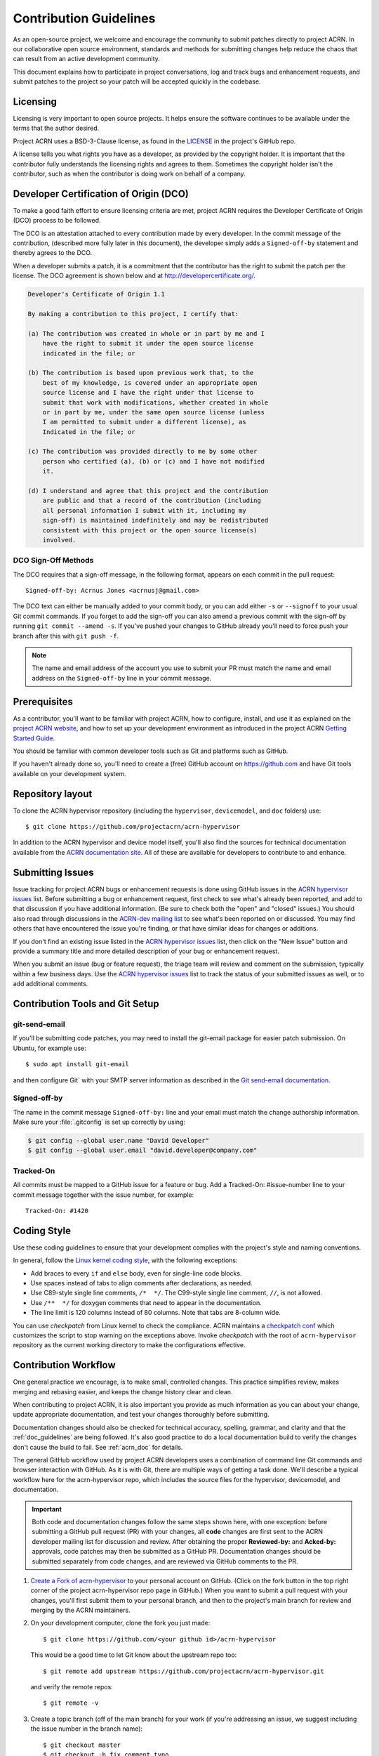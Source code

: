 .. _contribute_guidelines:

Contribution Guidelines
#######################

As an open-source project, we welcome and encourage the community to
submit patches directly to project ACRN.  In our collaborative open
source environment, standards and methods for submitting changes help
reduce the chaos that can result from an active development community.

This document explains how to participate in project conversations, log
and track bugs and enhancement requests, and submit patches to the
project so your patch will be accepted quickly in the codebase.

Licensing
*********

Licensing is very important to open source projects. It helps ensure the
software continues to be available under the terms that the author
desired.

Project ACRN uses a BSD-3-Clause license, as found in the
`LICENSE <https://github.com/projectacrn/acrn-hypervisor/blob/master/LICENSE>`__
in the project's GitHub repo.

A license tells you what rights you have as a developer, as provided by
the copyright holder. It is important that the contributor fully
understands the licensing rights and agrees to them. Sometimes the
copyright holder isn't the contributor, such as when the contributor is
doing work on behalf of a company.

.. _DCO:

Developer Certification of Origin (DCO)
***************************************

To make a good faith effort to ensure licensing criteria are met,
project ACRN requires the Developer Certificate of Origin (DCO) process
to be followed.

The DCO is an attestation attached to every contribution made by every
developer. In the commit message of the contribution, (described more
fully later in this document), the developer simply adds a
``Signed-off-by`` statement and thereby agrees to the DCO.

When a developer submits a patch, it is a commitment that the
contributor has the right to submit the patch per the license.  The DCO
agreement is shown below and at http://developercertificate.org/.

.. code-block:: none

    Developer's Certificate of Origin 1.1

    By making a contribution to this project, I certify that:

    (a) The contribution was created in whole or in part by me and I
        have the right to submit it under the open source license
        indicated in the file; or

    (b) The contribution is based upon previous work that, to the
        best of my knowledge, is covered under an appropriate open
        source license and I have the right under that license to
        submit that work with modifications, whether created in whole
        or in part by me, under the same open source license (unless
        I am permitted to submit under a different license), as
        Indicated in the file; or

    (c) The contribution was provided directly to me by some other
        person who certified (a), (b) or (c) and I have not modified
        it.

    (d) I understand and agree that this project and the contribution
        are public and that a record of the contribution (including
        all personal information I submit with it, including my
        sign-off) is maintained indefinitely and may be redistributed
        consistent with this project or the open source license(s)
        involved.

DCO Sign-Off Methods
====================

The DCO requires that a sign-off message, in the following format,
appears on each commit in the pull request::

   Signed-off-by: Acrnus Jones <acrnusj@gmail.com>

The DCO text can either be manually added to your commit body, or you can add
either ``-s`` or ``--signoff`` to your usual Git commit commands. If you forget
to add the sign-off you can also amend a previous commit with the sign-off by
running ``git commit --amend -s``. If you've pushed your changes to GitHub
already you'll need to force push your branch after this with ``git push -f``.

.. note::
   The name and email address of the account you use to submit your PR must
   match the name and email address on the ``Signed-off-by`` line in
   your commit message.

Prerequisites
*************

.. _project ACRN website: https://projectacrn.org

As a contributor, you'll want to be familiar with project ACRN, how to
configure, install, and use it as explained on the
`project ACRN website`_, and how to set up your development environment
as introduced in the project ACRN `Getting Started Guide`_.

.. _Getting Started Guide:
   https://projectacrn.github.io/latest/try.html

You should be familiar with common developer tools such as Git and
platforms such as GitHub.

If you haven't already done so, you'll need to create a (free) GitHub account
on https://github.com and have Git tools available on your development system.

Repository layout
*****************

To clone the ACRN hypervisor repository (including the ``hypervisor``,
``devicemodel``, and ``doc`` folders) use::

   $ git clone https://github.com/projectacrn/acrn-hypervisor

In addition to the ACRN hypervisor and device model itself,
you'll also find the sources for technical documentation available from
the `ACRN documentation site`_.  All of these are available for
developers to contribute to and enhance.

.. _ACRN documentation site:
   https://projectacrn.github.io/

Submitting Issues
******************

.. _ACRN-dev mailing list:
   https://lists.projectacrn.org/g/acrn-dev

.. _ACRN hypervisor issues:
   https://github.com/projectacrn/acrn-hypervisor/issues

Issue tracking for project ACRN bugs or enhancement requests is done using
GitHub issues in the `ACRN hypervisor issues`_ list. Before submitting a
bug or enhancement request, first check to see what's already been
reported, and add to that discussion if you have additional information.
(Be sure to check both the "open" and "closed" issues.)
You should also read through discussions in the `ACRN-dev mailing list`_
to see what's been reported on or discussed.  You may find others that
have encountered the issue you're finding, or that have similar ideas
for changes or additions.

If you don't find an existing issue listed in the `ACRN hypervisor issues`_
list, then click on the "New Issue" button and provide a summary title
and more detailed description of your bug or enhancement request.

When you submit an issue (bug or feature request), the triage team will
review and comment on the submission, typically within a few business
days.  Use the `ACRN hypervisor issues`_ list to track the status of
your submitted issues as well, or to add additional comments.

 .. _Contribution Tools:

Contribution Tools and Git Setup
********************************

.. _Git send-email documentation:
   https://git-scm.com/docs/git-send-email

git-send-email
==============

If you'll be submitting code patches, you may need to install
the git-email package for easier patch submission.  On Ubuntu,
for example use::

   $ sudo apt install git-email

and then configure Git` with your SMTP server information as
described in the `Git send-email documentation`_.

Signed-off-by
=============

The name in the commit message ``Signed-off-by:`` line and your email must
match the change authorship information. Make sure your :file:`.gitconfig`
is set up correctly by using:

.. code-block:: none

   $ git config --global user.name "David Developer"
   $ git config --global user.email "david.developer@company.com"

Tracked-On
==========

All commits must be mapped to a GitHub issue for a feature or bug. Add a
Tracked-On: #issue-number line to your commit message together with the
issue number, for example::

   Tracked-On: #1420

Coding Style
************

Use these coding guidelines to ensure that your development complies with the
project's style and naming conventions.

.. _Linux kernel coding style:
   https://kernel.org/doc/html/latest/process/coding-style.html

In general, follow the `Linux kernel coding style`_, with the
following exceptions:

* Add braces to every ``if`` and ``else`` body, even for single-line code
  blocks.
* Use spaces instead of tabs to align comments after declarations, as needed.
* Use C89-style single line comments, ``/*  */``. The C99-style single line
  comment, ``//``, is not allowed.
* Use ``/**  */`` for doxygen comments that need to appear in the documentation.
* The line limit is 120 columns instead of 80 columns. Note that tabs are
  8-column wide.

You can use *checkpatch* from Linux kernel to check the compliance. ACRN
maintains a `checkpatch conf`_ which customizes the script to stop warning on
the exceptions above. Invoke *checkpatch* with the root of ``acrn-hypervisor``
repository as the current working directory to make the configurations
effective.

.. _checkpatch conf:
   https://github.com/projectacrn/acrn-hypervisor/blob/master/.checkpatch.conf

.. _Contribution workflow:

Contribution Workflow
*********************

One general practice we encourage, is to make small,
controlled changes. This practice simplifies review, makes merging and
rebasing easier, and keeps the change history clear and clean.

When contributing to project ACRN, it is also important you provide as much
information as you can about your change, update appropriate documentation,
and test your changes thoroughly before submitting.

Documentation changes should also be checked for technical accuracy,
spelling, grammar, and clarity and that the :ref:`doc_guidelines` are
being followed. It's also good practice to do a local documentation build to
verify the changes don't cause the build to fail. See :ref:`acrn_doc`
for details.

The general GitHub workflow used by project ACRN developers uses a combination of
command line Git commands and browser interaction with GitHub.  As it is with
Git, there are multiple ways of getting a task done.  We'll describe a typical
workflow here for the acrn-hypervisor repo, which includes the
source files for the hypervisor, devicemodel, and documentation.

.. important:: Both code and documentation changes follow the same steps
   shown here, with one exception: before submitting a GitHub pull request
   (PR) with your changes, all **code** changes are first sent to the ACRN
   developer mailing list for discussion and review.  After obtaining the
   proper **Reviewed-by:** and **Acked-by:** approvals, code patches may
   then be submitted as a GitHub PR.  Documentation changes should be
   submitted separately from code changes, and are reviewed via GitHub
   comments to the PR.

.. _Create a Fork of acrn-hypervisor:
   https://github.com/projectacrn/acrn-hypervisor#fork-destination-box

#. `Create a Fork of acrn-hypervisor`_
   to your personal account on GitHub. (Click on the fork button in the top
   right corner of the project acrn-hypervisor repo page in GitHub.)
   When you want to submit a pull request with your changes, you'll
   first submit them to your personal branch, and then to the project's
   main branch for review and merging by the ACRN maintainers.

#. On your development computer, clone the fork you just made::

     $ git clone https://github.com/<your github id>/acrn-hypervisor

   This would be a good time to let Git know about the upstream repo too::

     $ git remote add upstream https://github.com/projectacrn/acrn-hypervisor.git

   and verify the remote repos::

     $ git remote -v

#. Create a topic branch (off of the main branch) for your work (if you're addressing
   an issue, we suggest including the issue number in the branch name)::

     $ git checkout master
     $ git checkout -b fix_comment_typo

   Give your branch a short descriptive name.

#. Make changes, test locally, change, test, test again, ...

#. When things look good, start the pull request process by checking
   which files have not been staged::

     $ git status

   Then add the changed files::

     $ git add [file(s) that changed]

   (or to have all changed files staged, use)::

     $ git add -A

#. Verify changes to be committed look as you expected::

     $ git diff --cached

#. Commit your changes to your local repo::

     $ git commit -s

   The ``-s`` option automatically adds your ``Signed-off-by:`` to your commit
   message.  Your commit will be rejected without this line that indicates your
   agreement with the `DCO`_.  See the `Commit Guidelines`_ section
   below for specific guidelines for writing your commit messages.

   All commits must be mapped to a GitHub issue for a feature or bug. Add a
   ``Tracked-On: #issue-number`` line to your commit message together
   with the issue number, for example::

      Tracked-On: #1420


   If only **documentation changes** are made, your PR can be submitted
   without review on the ACRN developer mailing list, so you can skip
   directly to step 9.

8. As mentioned earlier, all **code changes** must first be reviewed and
   approved via the developer mailing list.  This review process is
   started by sending a patch file for each commit, as created by the ``git
   format-patch`` command.  For example if your change is contained in one
   commit, create a patch file (in ``/tmp``, or some other location) with
   the command::

      $ git format-patch -o /tmp/ -1

   Then email the generated ``.patch`` file(s) to the ACRN developer
   mailing list, acrn-dev@lists.projectacrn.org using the ``git
   send-email`` command. (See the `Git send-email documentation`_
   for details. For example::

      $ git send-email /tmp/000*.patch --to acrn-dev@lists.projectacrn.org

   You can see examples of change requests and discussions in the
   `ACRN developer mailing list archive <https://lists.projectacrn.org/g/acrn-dev>`_.

   After all review issues have been resolved, amend your commit with
   necessary changes and also update the commit message with approvals
   given in the mailing list discussion by adding
   **Reviewed-by:** and **Acked-by:** tags.

   You can then proceed to the next step and submit a Git pull request
   to the repo.

9. Push your topic branch with your changes to your fork in your personal
   GitHub account::

     $ git push origin fix_comment_typo

#. In your web browser, go to your personal forked repo and click on the Compare & pull
   request button for the branch you just worked on and you want to
   submit to the upstream ACRN repo.

#. Review the pull request changes, and verify that you are opening a pull request
   for the appropriate branch. The title and message from your commit message should
   appear as well.

#. GitHub will assign one or more suggested reviewers (based on the CODEOWNERS file
   in the repo). If you are a project member, you can select additional reviewers
   now too. If no reviewers are selected, the ACRN triage team will
   assign reviewers as appropriate.

#. Click on the submit button and your pull request is sent and awaits review.
   For code changes, this review should be cursory since any issues were
   handled via the mailing list review.
   Email will be sent as review comments are made, or you can check on your
   pull request at https://github.com/projectacrn/acrn-hypervisor/pulls.

#. While you're waiting for your pull request to be accepted and merged, you can
   create another branch to work on another issue. (Be sure to make your new branch
   off of the main branch and not the previous branch.)::

     $ git checkout master
     $ git checkout -b fix_another_issue

   and use the same process described above to work on this new topic branch.

#. If reviewers request changes to your patch, you can interactively rebase
   commit(s) to fix review issues. In your development repo, make the
   needed changes on the branch you made the initial submission::

     $ git checkout fix-comment-typo

   make the requested changes, and then::

     $ git fetch --all
     $ git rebase --ignore-whitespace upstream/master

   This is an important step to make sure your changes are properly
   merged with changes from other developers that may have happened while you
   were working on your changes.
   The ``--ignore-whitespace`` option stops ``git apply`` (called by
   rebase) from changing any whitespace characters (such as spaces, tabs, and
   newlines). If any merging issues are detected you can address them
   with::

     $ git rebase -i <offending-commit-id>

   In the interactive rebase editor, replace pick with edit to select a specific
   commit (if there's more than one in your pull request), or remove the line to
   delete a commit entirely. Then edit files to fix the issues in the review.

   As before, inspect and test your changes. When ready, continue the
   patch submission::

      $ git add [file(s)]
      $ git rebase --continue

   Update commit comment if needed, and continue::

      $ git push --force origin fix_comment_typo

   By force pushing your update, your original pull request will be updated with
   your changes so you won't need to resubmit the pull request.

   You can follow the same workflow for contributing to acrn-devicemodel
   or acrn-documentation repos.


Commit Guidelines
*****************

Changes are submitted as Git commits. Each commit message must contain:

* A short and descriptive subject line that is less than 72 characters,
  followed by a blank line. The subject line must include a prefix that
  identifies the subsystem being changed, followed by a colon, and a short
  title, for example:  ``doc: update commit guidelines instructions``.
  (If you're updating an existing file, you can use
  ``git log <filename>`` to see what developers used as the prefix for
  previous patches of this file.)

* A change description with your logic or reasoning for the changes, followed
  by a blank line.

* A Signed-off-by line, ``Signed-off-by: <name> <email>`` typically added
  automatically by using ``git commit -s``

* For traceability, all changes must include reference to a GitHub
  issue. Include a line of the form::

      Tracked-On: #issue-number


All changes and topics sent to GitHub must be well-formed, as described above.

Commit Message Body
===================

When editing the commit message, please briefly explain what your change
does and why it's needed. A change summary of ``"Fixes stuff"`` will be rejected.

.. warning::
   An empty change summary body is not permitted. Even for trivial changes, please
   include a summary body in the commit message.

The description body of the commit message must include:

* **what** the change does,
* **why** you chose that approach,
* **what** assumptions were made, and
* **how** you know it works -- for example, which tests you ran.

For examples of accepted commit messages, you can refer to the acrn-hypervisor GitHub
`changelog <https://github.com/projectacrn/acrn-hypervisor/commits/master>`__.

Other Commit Expectations
=========================

* Commits must build cleanly when applied on top of each other, thus avoiding
  breaking bisectability.

* Each commit must address a single identifiable issue and must be
  logically self-contained. Unrelated changes should be submitted as
  separate commits.

* You may submit pull request RFCs (requests for comments) to send work
  proposals, progress snapshots of your work, or to get early feedback on
  features or changes that will affect multiple areas in the code base.

Identifying Contribution Origin
===============================

When adding a new file to the tree, it is important to detail the source of
origin on the file, provide attributions, and detail the intended usage. In
cases where the file is an original to acrn-hypervisor, the commit message should
include the following ("Original" is the assumption if no Origin tag is
present)::

    Origin: Original

In cases where the file is imported from an external project, the commit
message shall contain details regarding the original project, the location of
the project, the SHA-id of the origin commit for the file, the intended
purpose, and if the file will be maintained by the acrn-hypervisor project,
(whether or not project ACRN will contain a localized branch or if
it is a downstream copy).

For example, a copy of a locally maintained import::

    Origin: Contiki OS
    License: BSD 3-Clause
    URL: http://www.contiki-os.org/
    commit: 853207acfdc6549b10eb3e44504b1a75ae1ad63a
    Purpose: Introduction of networking stack.
    Maintained-by: acrn-hypervisor

For example, a copy of an externally maintained import::

    Origin: Tiny Crypt
    License: BSD 3-Clause
    URL: https://github.com/01org/tinycrypt
    commit: 08ded7f21529c39e5133688ffb93a9d0c94e5c6e
    Purpose: Introduction of TinyCrypt
    Maintained-by: External
